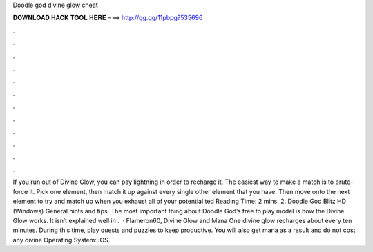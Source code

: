 Doodle god divine glow cheat

𝐃𝐎𝐖𝐍𝐋𝐎𝐀𝐃 𝐇𝐀𝐂𝐊 𝐓𝐎𝐎𝐋 𝐇𝐄𝐑𝐄 ===> http://gg.gg/11pbpg?535696

.

.

.

.

.

.

.

.

.

.

.

.

If you run out of Divine Glow, you can pay lightning in order to recharge it. The easiest way to make a match is to brute-force it. Pick one element, then match it up against every single other element that you have. Then move onto the next element to try and match up when you exhaust all of your potential ted Reading Time: 2 mins. 2. Doodle God Blitz HD (Windows) General hints and tips. The most important thing about Doodle God’s free to play model is how the Divine Glow works. It isn’t explained well in .  · Flameron60, Divine Glow and Mana One divine glow recharges about every ten minutes. During this time, play quests and puzzles to keep productive. You will also get mana as a result and do not cost any divine Operating System: iOS.